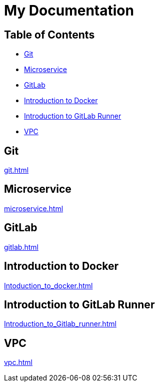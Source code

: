 = My Documentation

== Table of Contents

* <<git, Git>>
* <<microservice, Microservice>>
* <<gitlab, GitLab>>
* <<docker, Introduction to Docker>>
* <<gitlab-runner, Introduction to GitLab Runner>>
* <<vpc, VPC>>

== Git
xref:git.adoc[]

== Microservice
xref:microservice.adoc[]

== GitLab
xref:gitlab.adoc[]

== Introduction to Docker
xref:Intoduction_to_docker.adoc[]

== Introduction to GitLab Runner
xref:Introduction_to_Gitlab_runner.adoc[]

== VPC
xref:vpc.adoc[]
